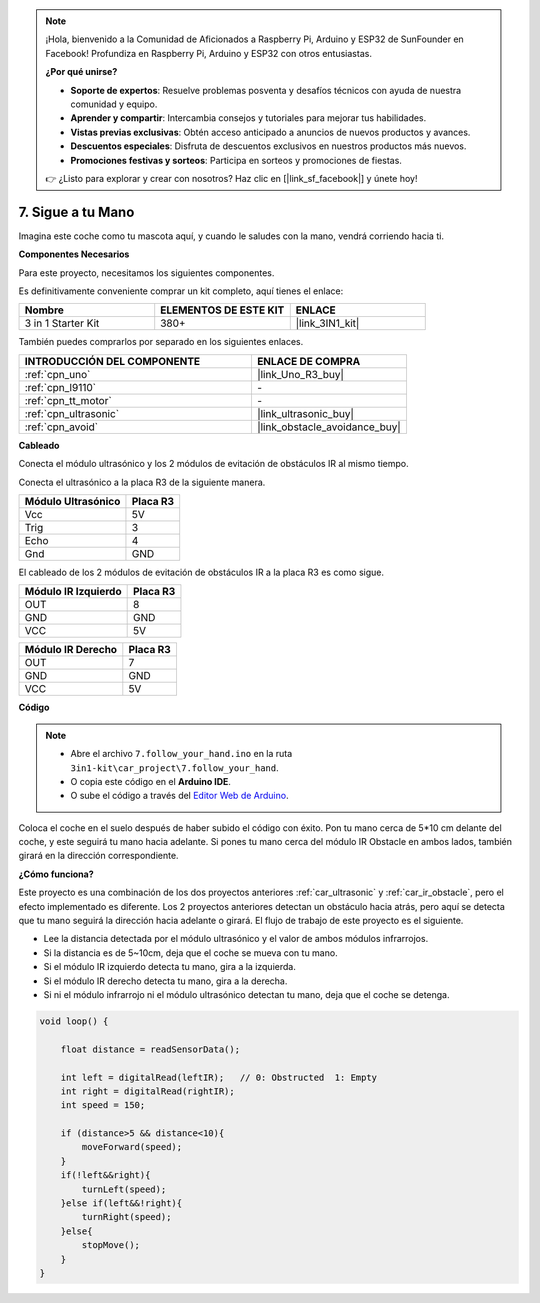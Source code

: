 .. note::

    ¡Hola, bienvenido a la Comunidad de Aficionados a Raspberry Pi, Arduino y ESP32 de SunFounder en Facebook! Profundiza en Raspberry Pi, Arduino y ESP32 con otros entusiastas.

    **¿Por qué unirse?**

    - **Soporte de expertos**: Resuelve problemas posventa y desafíos técnicos con ayuda de nuestra comunidad y equipo.
    - **Aprender y compartir**: Intercambia consejos y tutoriales para mejorar tus habilidades.
    - **Vistas previas exclusivas**: Obtén acceso anticipado a anuncios de nuevos productos y avances.
    - **Descuentos especiales**: Disfruta de descuentos exclusivos en nuestros productos más nuevos.
    - **Promociones festivas y sorteos**: Participa en sorteos y promociones de fiestas.

    👉 ¿Listo para explorar y crear con nosotros? Haz clic en [|link_sf_facebook|] y únete hoy!

.. _follow_your_hand:

7. Sigue a tu Mano
=========================

Imagina este coche como tu mascota aquí, y cuando le saludes con la mano, vendrá corriendo hacia ti.

**Componentes Necesarios**

Para este proyecto, necesitamos los siguientes componentes.

Es definitivamente conveniente comprar un kit completo, aquí tienes el enlace:

.. list-table::
    :widths: 20 20 20
    :header-rows: 1

    *   - Nombre	
        - ELEMENTOS DE ESTE KIT
        - ENLACE
    *   - 3 in 1 Starter Kit
        - 380+
        - |link_3IN1_kit|

También puedes comprarlos por separado en los siguientes enlaces.

.. list-table::
    :widths: 30 20
    :header-rows: 1

    *   - INTRODUCCIÓN DEL COMPONENTE
        - ENLACE DE COMPRA

    *   - :ref:`cpn_uno`
        - |link_Uno_R3_buy|
    *   - :ref:`cpn_l9110`
        - \-
    *   - :ref:`cpn_tt_motor`
        - \-
    *   - :ref:`cpn_ultrasonic`
        - |link_ultrasonic_buy|
    *   - :ref:`cpn_avoid`
        - |link_obstacle_avoidance_buy|

**Cableado**

Conecta el módulo ultrasónico y los 2 módulos de evitación de obstáculos IR al mismo tiempo.

Conecta el ultrasónico a la placa R3 de la siguiente manera.

.. list-table:: 
    :header-rows: 1

    * - Módulo Ultrasónico
      - Placa R3
    * - Vcc
      - 5V
    * - Trig
      - 3
    * - Echo
      - 4
    * - Gnd
      - GND

El cableado de los 2 módulos de evitación de obstáculos IR a la placa R3 es como sigue.

.. list-table:: 
    :header-rows: 1

    * - Módulo IR Izquierdo
      - Placa R3
    * - OUT
      - 8
    * - GND
      - GND
    * - VCC
      - 5V

.. list-table:: 
    :header-rows: 1

    * - Módulo IR Derecho
      - Placa R3
    * - OUT
      - 7
    * - GND
      - GND
    * - VCC
      - 5V

.. image:: img/car_7_8.png
    :width: 800

**Código**

.. note::

    * Abre el archivo ``7.follow_your_hand.ino`` en la ruta ``3in1-kit\car_project\7.follow_your_hand``.
    * O copia este código en el **Arduino IDE**.
    
    * O sube el código a través del `Editor Web de Arduino <https://docs.arduino.cc/cloud/web-editor/tutorials/getting-started/getting-started-web-editor>`_.

.. raw:: html
    
    <iframe src=https://create.arduino.cc/editor/sunfounder01/584e42c8-8842-4db0-93b5-f6f949b6ffca/preview?embed style="height:510px;width:100%;margin:10px 0" frameborder=0></iframe>

Coloca el coche en el suelo después de haber subido el código con éxito. Pon tu mano cerca de 5*10 cm delante del coche, y este seguirá tu mano hacia adelante. Si pones tu mano cerca del módulo IR Obstacle en ambos lados, también girará en la dirección correspondiente.

**¿Cómo funciona?**

Este proyecto es una combinación de los dos proyectos anteriores :ref:`car_ultrasonic` y :ref:`car_ir_obstacle`, pero el efecto implementado es diferente. Los 2 proyectos anteriores detectan un obstáculo hacia atrás, pero aquí se detecta que tu mano seguirá la dirección hacia adelante o girará.
El flujo de trabajo de este proyecto es el siguiente.

* Lee la distancia detectada por el módulo ultrasónico y el valor de ambos módulos infrarrojos.
* Si la distancia es de 5~10cm, deja que el coche se mueva con tu mano.
* Si el módulo IR izquierdo detecta tu mano, gira a la izquierda.
* Si el módulo IR derecho detecta tu mano, gira a la derecha.
* Si ni el módulo infrarrojo ni el módulo ultrasónico detectan tu mano, deja que el coche se detenga.

.. code-block:: arduino

    void loop() {

        float distance = readSensorData();

        int left = digitalRead(leftIR);   // 0: Obstructed  1: Empty
        int right = digitalRead(rightIR);
        int speed = 150;

        if (distance>5 && distance<10){
            moveForward(speed);
        }
        if(!left&&right){
            turnLeft(speed);
        }else if(left&&!right){
            turnRight(speed);
        }else{
            stopMove();
        }
    }